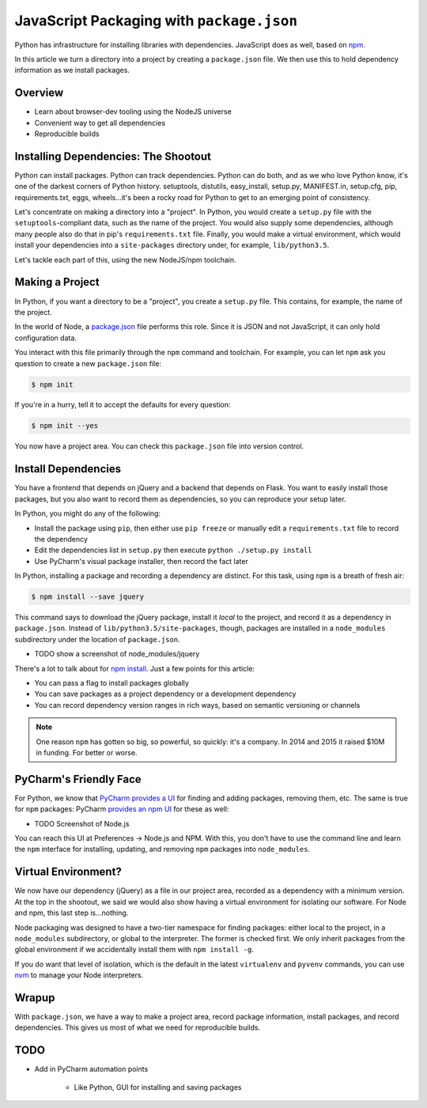 ==========================================
JavaScript Packaging with ``package.json``
==========================================


Python has infrastructure for installing libraries with dependencies.
JavaScript does as well, based on `npm <https://npmjs.org/>`_.

In this article we turn a directory into a project by creating a
``package.json`` file. We then use this to hold dependency information
as we install packages.

Overview
========

- Learn about browser-dev tooling using the NodeJS universe

- Convenient way to get all dependencies

- Reproducible builds

Installing Dependencies: The Shootout
=====================================

Python can install packages. Python can track dependencies. Python can
do both, and as we who love Python know, it's one of the darkest corners
of Python history. setuptools, distutils, easy_install, setup.py,
MANIFEST.in, setup.cfg, pip, requirements.txt, eggs, wheels...it's been
a rocky road for Python to get to an emerging point of consistency.

Let's concentrate on making a directory into a "project". In Python,
you would create a ``setup.py`` file with the ``setuptools``-compliant
data, such as the name of the project. You would also supply some
dependencies, although many people also do that in pip's
``requirements.txt`` file. Finally, you would make a virtual
environment, which would install your dependencies into a
``site-packages`` directory under, for example, ``lib/python3.5``.

Let's tackle each part of this, using the new NodeJS/npm toolchain.

Making a Project
================

In Python, if you want a directory to be a "project", you create a
``setup.py`` file. This contains, for example, the name of the project.

In the world of Node, a `package.json
<https://docs.npmjs.com/files/package.json>`_ file performs this role.
Since it is JSON and not JavaScript, it can only hold configuration data.

You interact with this file primarily through the ``npm`` command and
toolchain. For example, you can let ``npm`` ask you question to create a
new ``package.json`` file:

.. code-block:: bash

    $ npm init

If you're in a hurry, tell it to accept the defaults for every question:

.. code-block:: bash

    $ npm init --yes

You now have a project area. You can check this ``package.json`` file into
version control.

Install Dependencies
====================

You have a frontend that depends on jQuery and a backend that depends on
Flask. You want to easily install those packages, but you also want
to record them as dependencies, so you can reproduce your setup later.

In Python, you might do any of the following:

- Install the package using ``pip``, then either use ``pip freeze`` or
  manually edit a ``requirements.txt`` file to record the dependency

- Edit the dependencies list in ``setup.py`` then execute ``python
  ./setup.py install``

- Use PyCharm's visual package installer, then record the fact later

In Python, installing a package and recording a dependency are distinct.
For this task, using ``npm`` is a breath of fresh air:

.. code-block:: bash

    $ npm install --save jquery

This command says to download the jQuery package, install it *local* to
the project, and record it as a dependency in ``package.json``. Instead
of ``lib/python3.5/site-packages``, though, packages are installed
in a ``node_modules`` subdirectory under the location of
``package.json``.

- TODO show a screenshot of node_modules/jquery

There's a lot to talk about for `npm install
<https://docs.npmjs.com/cli/install>`_. Just a few points for this
article:

- You can pass a flag to install packages globally

- You can save packages as a project dependency or a development
  dependency

- You can record dependency version ranges in rich ways, based on
  semantic versioning or channels

.. note::

    One reason ``npm`` has gotten so big, so powerful, so quickly: it's
    a company. In 2014 and 2015 it raised $10M in funding. For
    better or worse.

PyCharm's Friendly Face
=======================

For Python, we know that `PyCharm provides a UI
<https://www.jetbrains.com/pycharm/help/installing-uninstalling-and-upgrading-packages.html>`_
for finding and adding packages, removing them, etc. The same is true for
``npm`` packages: PyCharm `provides an npm UI
<https://www.jetbrains.com/pycharm/help/node-js-and-npm.html>`_
for these as well:

- TODO Screenshot of Node.js

You can reach this UI at Preferences -> Node.js and NPM. With this, you
don't have to use the command line and learn the ``npm`` interface for
installing, updating, and removing ``npm`` packages into ``node_modules``.

Virtual Environment?
====================

We now have our dependency (jQuery) as a file in our project area,
recorded as a dependency with a minimum version. At the top in
the shootout, we said we would also show having a virtual
environment for isolating our software. For Node and npm, this
last step is...nothing.

Node packaging was designed to have a two-tier namespace for finding
packages: either local to the project, in a ``node_modules``
subdirectory, or global to the interpreter. The former is checked
first. We only inherit packages from the global environment if
we accidentally install them with ``npm install -g``.

If you do want that level of isolation, which is the default in
the latest ``virtualenv`` and ``pyvenv`` commands, you can use
`nvm <https://github.com/creationix/nvm>`_ to manage your Node
interpreters.

Wrapup
======

With ``package.json``, we have a way to make a project area,
record package information, install packages, and record dependencies.
This gives us most of what we need for reproducible builds.

TODO
====

- Add in PyCharm automation points

    - Like Python, GUI for installing and saving packages

